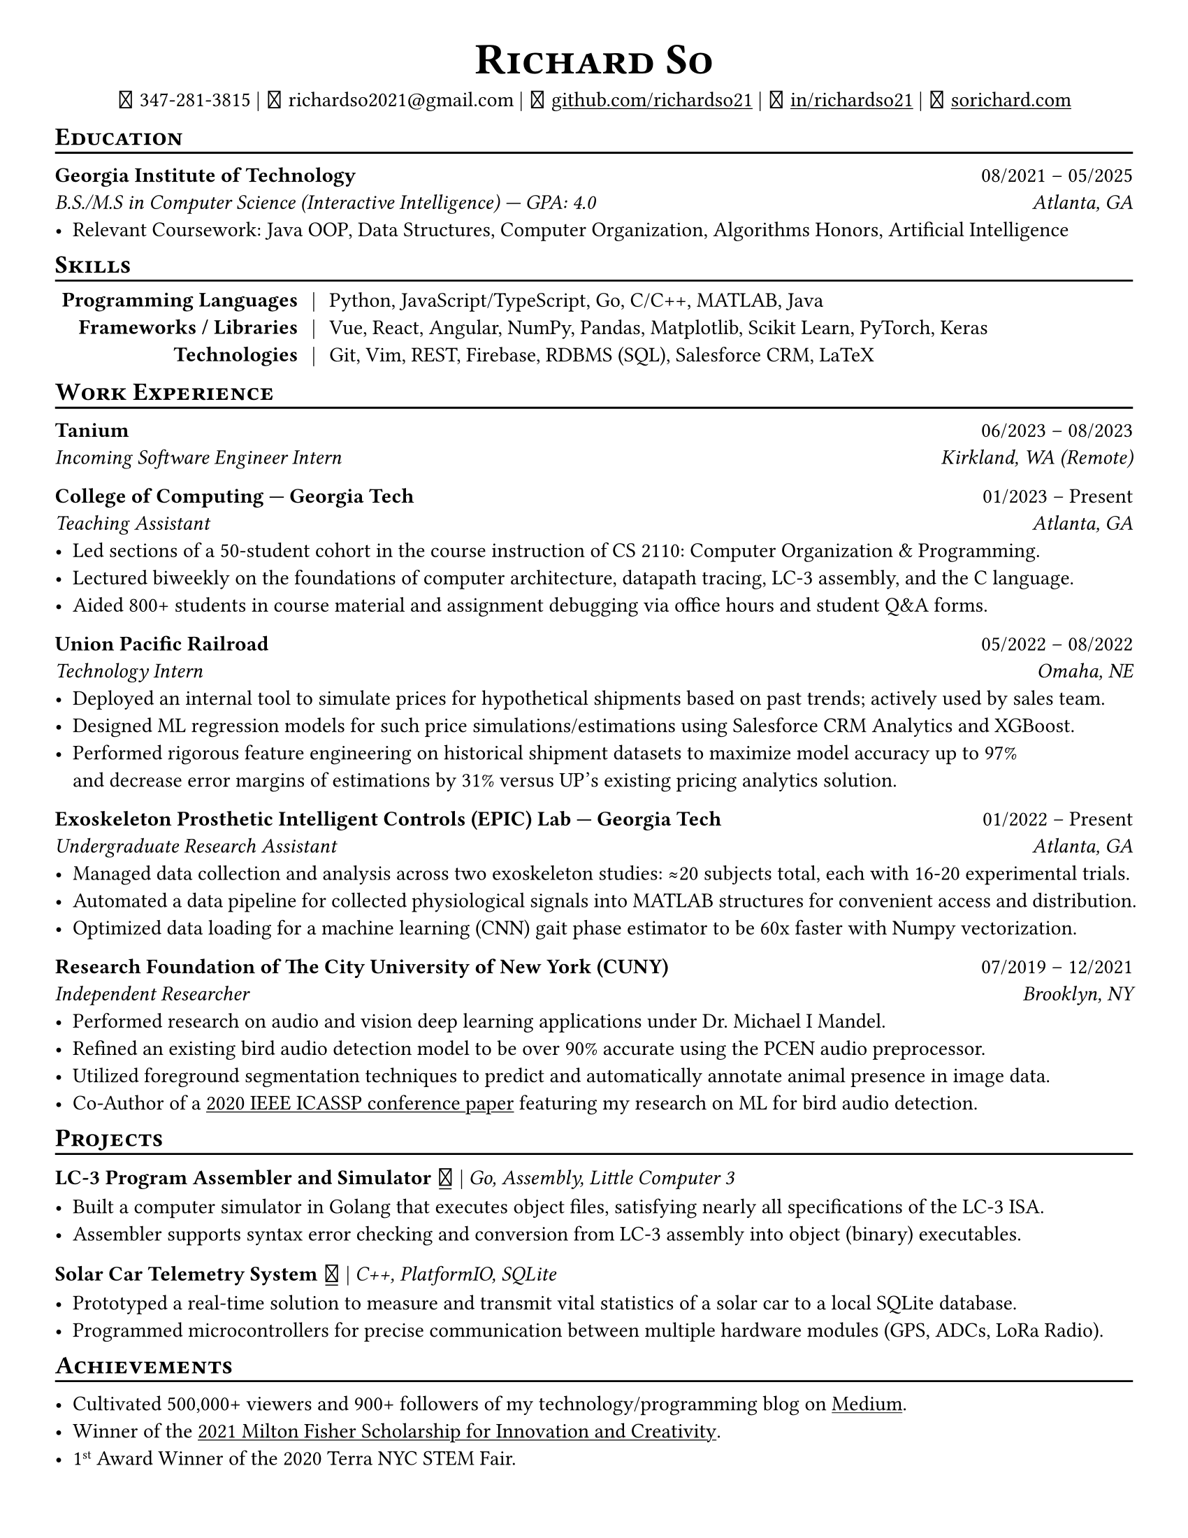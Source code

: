 // Thank you skyzh (Alex Chi) - https://github.com/skyzh/typst-cv-template

// #set text(spacing: 100%, size: 10pt, font: "Noto Sans")
#set text(spacing: 100%, size: 10.75pt)
#show heading: it => {v(-5pt); smallcaps(it)}

#show link: underline;
#set page(
  margin: (x: 1cm, y: 1cm),
  paper: "us-letter"
)
#set par(justify: true)

#let icon(source) = {
  box(baseline: 10%)[
    #align(bottom)[
      #text(font: "MesloLGS NF", size: 13pt)[
        #h(.1em)
        #source
        #h(.1em)
      ]
    ]
  ]
}

#let separator() = {v(-4pt); line(length: 100%); v(-5pt)}

#align(center)[
#text(size:16pt)[
= Richard So
]
#v(-5pt)
#set box(height: 11pt)
#icon[] 347-281-3815 |
#icon[] richardso2021\@gmail.com |
// #icon("./assets/github.svg") 
#icon[] #link("https://github.com/richardso21")[github.com/richardso21] | 
#icon[] #link("https://linkedin.com/in/richardso21")[in/richardso21] | 
#icon[] #link("https://sorichard.com")[sorichard.com]
]

== Education
#separator()

*Georgia Institute of Technology* #h(1fr) 08/2021 -- 05/2025 \
_B.S./M.S in Computer Science (Interactive Intelligence) --- GPA: 4.0 #h(1fr) Atlanta, GA_ \
- Relevant Coursework: Java OOP, Data Structures, Computer Organization,
  Algorithms Honors, Artificial Intelligence

// *#lorem(2)* #h(1fr) 2333/23 -- 2333/23 \
// #lorem(5) #h(1fr) #lorem(2) \
// - #lorem(10)

== Skills
#separator()
#v(-5pt)
#table(
  columns: (auto, auto, auto),
  align: (x, y) => (right, center, left).at(x),
  inset: 3.5pt,
  stroke: none,
  [*Programming Languages*], [|], [Python, JavaScript/TypeScript, Go, C/C++, MATLAB, Java],
  [*Frameworks / Libraries*], [|], [Vue, React, Angular, NumPy, Pandas, Matplotlib, Scikit Learn, PyTorch, Keras],
  [*Technologies*], [|], [Git, Vim, REST, Firebase, RDBMS (SQL), Salesforce CRM, LaTeX]
)
#v(-2.5pt)

== Work Experience
#separator()

// *Tanium* | _Incoming Software Engineering Intern_ #h(1fr) 06/2023 -- 08/2023 \
*Tanium* #h(1fr) 06/2023 -- 08/2023 \
_Incoming Software Engineer Intern #h(1fr) Kirkland, WA (Remote)_ \

*College of Computing --- Georgia Tech* #h(1fr) 01/2023 -- Present \
_Teaching Assistant #h(1fr) Atlanta, GA_ \
  - Led sections of a 50-student cohort in the course instruction of CS 2110: Computer Organization & Programming.
  - Lectured biweekly on the foundations of computer architecture, datapath tracing, LC-3 assembly, and the C language.
  - Aided 800+ students in course material and assignment debugging via office hours and student Q&A forms.

*Union Pacific Railroad* #h(1fr) 05/2022 -- 08/2022 \
_Technology Intern #h(1fr) Omaha, NE_ \
  - Deployed an internal tool to simulate prices for hypothetical shipments based on past trends; actively used by sales team.
  - Designed ML regression models for such price simulations/estimations using Salesforce CRM Analytics and XGBoost.
  - Performed rigorous feature engineering on historical shipment datasets to maximize model accuracy up to 97% \
    and decrease error margins of estimations by 31% versus UP's existing pricing analytics solution.

*Exoskeleton Prosthetic Intelligent Controls (EPIC) Lab --- Georgia Tech* #h(1fr) 01/2022 -- Present \
_Undergraduate Research Assistant #h(1fr) Atlanta, GA_ \
  - Managed data collection and analysis across two exoskeleton studies: ≈20 subjects total, each with 16-20 experimental trials.
  - Automated a data pipeline for collected physiological signals into MATLAB structures for convenient access and distribution.
  // - Analyzed subjects' electromyography and metabolic activity trends to discover optimal exoskeleton torque assistance profiles.
  - Optimized data loading for a machine learning (CNN) gait phase estimator to be 60x faster with Numpy vectorization.
  // - Assisted in training and experimenting machine learning (CNN) gait phase estimator models with inertial sensor data.

*Research Foundation of The City University of New York (CUNY)* #h(1fr) 07/2019 -- 12/2021 \
_Independent Researcher #h(1fr) Brooklyn, NY_ \
  - Performed research on audio and vision deep learning applications under Dr. Michael I Mandel.
  - Refined an existing bird audio detection model to be over 90% accurate using the PCEN audio preprocessor.
  - Utilized foreground segmentation techniques to predict and automatically annotate animal presence in image data.
  - Co-Author of a #link("https://ieeexplore.ieee.org/document/9053338")[2020 IEEE ICASSP conference paper] 
    featuring my research on ML for bird audio detection.

== Projects
#separator()

// #show link: (it) => underline(stroke:1pt + white)[#it]

*LC-3 Program Assembler and Simulator* #link("https://github.com/richardso21/complxer")[#icon[]] | 
_Go, Assembly, Little Computer 3_
  - Built a computer simulator in Golang that executes object files, satisfying nearly all specifications of the LC-3 ISA.
  - Assembler supports syntax error checking and conversion from LC-3 assembly into object (binary) executables.

// *eyePause* | _Typescript, Electron_
//   - Engineered a desktop application to track screen-on time and assist users in taking regular breaks from the screen.
  // - Documented my journey through its development in a .
  // - Developed using the Electron framework and TypeScript language under the hood.

*Solar Car Telemetry System* #link("https://github.com/richardso21/SITHS-SolarCar")[#icon[]] | 
_C++, PlatformIO, SQLite_
  - Prototyped a real-time solution to measure and transmit vital statistics of a solar car to a local SQLite database.
  - Programmed microcontrollers for precise communication between multiple hardware modules (GPS, ADCs, LoRa Radio).

== Achievements
#separator()

  - Cultivated 500,000+ viewers and 900+ followers of my technology/programming blog on 
    #link("https://richardso21.medium.com")[Medium].
  - Winner of the #link("https://www.cfgnh.org/articles/milton-fisher-fund-awards-104-000-in-scholarships")[
    2021 Milton Fisher Scholarship for Innovation and Creativity].
  - 1#super[st] Award Winner of the 2020 Terra NYC STEM Fair.